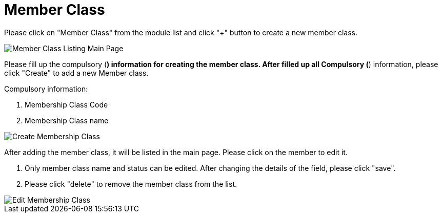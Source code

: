 [#h3_membership_applet_member_class]
= Member Class

Please click on "Member Class" from the module list and click "+" button to create a new member class.

image::member-class-listing-mainpage.png[Member Class Listing Main Page, align = "center"]

Please fill up the compulsory (*) information for creating the member class. After filled up all Compulsory (*) information, please click "Create" to add a new Member class. 

Compulsory information:

    a. Membership Class Code
    b. Membership Class name

image::create-membership-class.png[Create Membership Class, align = "center"]

After adding the member class, it will be listed in the main page. Please click on the member to edit it. 

    a. Only member class name and status can be edited. After changing the details of the field, please click "save".

    b. Please click "delete" to remove the member class from the list.

image::edit-membership-class.png[Edit Membership Class, align = "center"]


